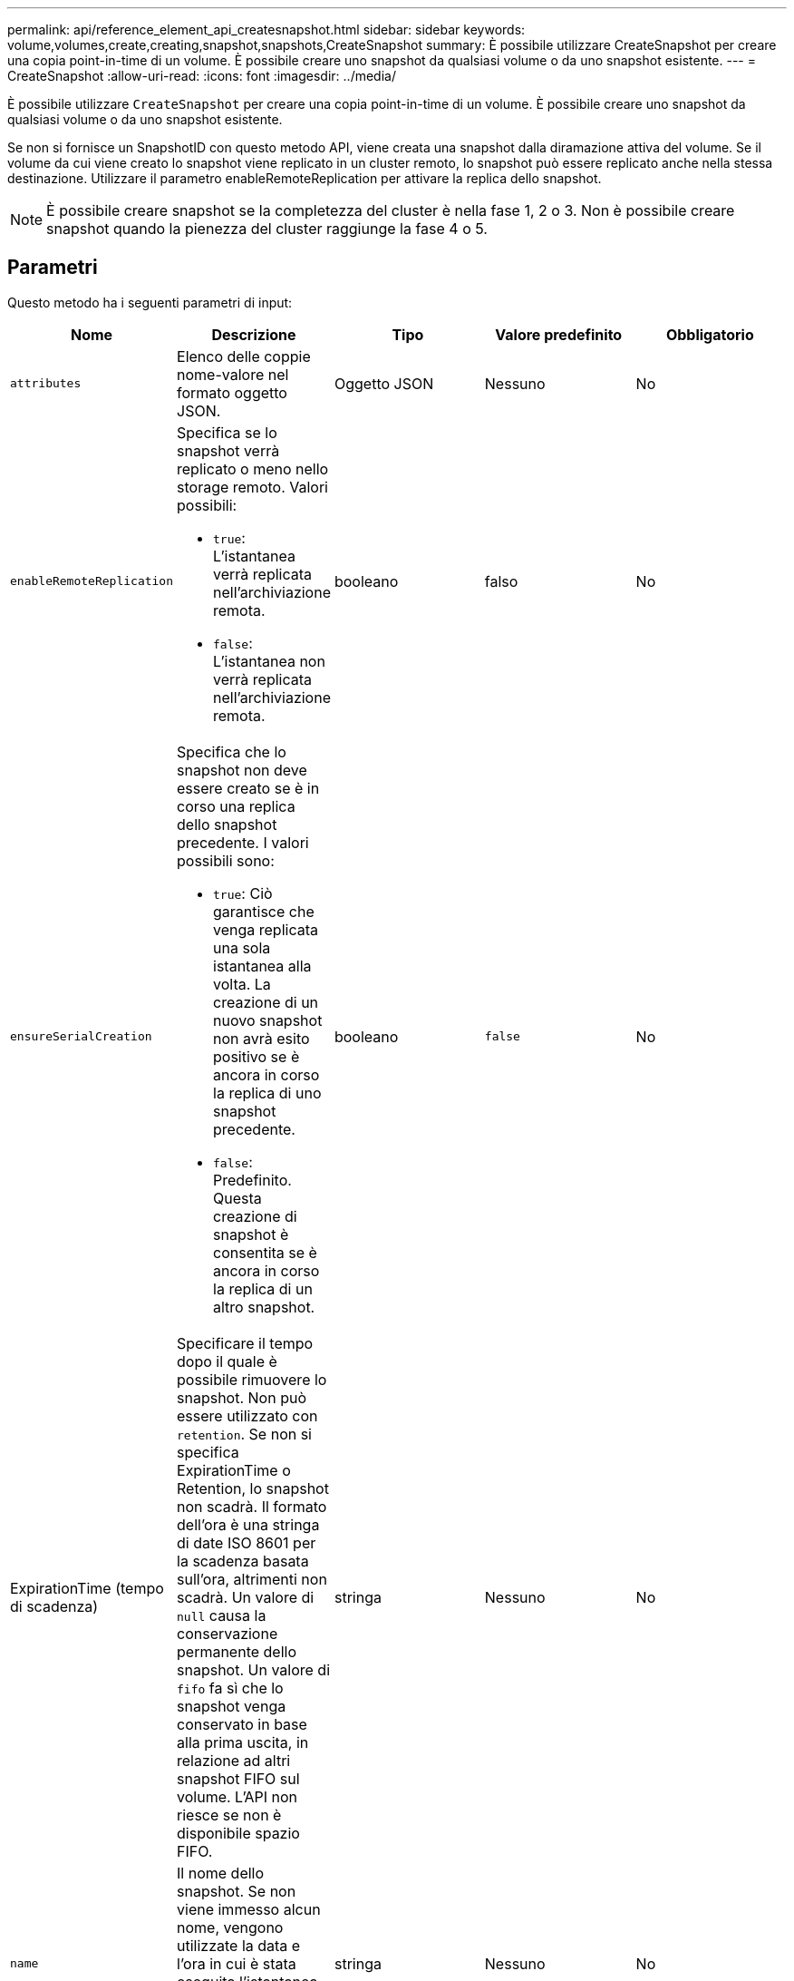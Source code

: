 ---
permalink: api/reference_element_api_createsnapshot.html 
sidebar: sidebar 
keywords: volume,volumes,create,creating,snapshot,snapshots,CreateSnapshot 
summary: È possibile utilizzare CreateSnapshot per creare una copia point-in-time di un volume. È possibile creare uno snapshot da qualsiasi volume o da uno snapshot esistente. 
---
= CreateSnapshot
:allow-uri-read: 
:icons: font
:imagesdir: ../media/


[role="lead"]
È possibile utilizzare `CreateSnapshot` per creare una copia point-in-time di un volume. È possibile creare uno snapshot da qualsiasi volume o da uno snapshot esistente.

Se non si fornisce un SnapshotID con questo metodo API, viene creata una snapshot dalla diramazione attiva del volume. Se il volume da cui viene creato lo snapshot viene replicato in un cluster remoto, lo snapshot può essere replicato anche nella stessa destinazione. Utilizzare il parametro enableRemoteReplication per attivare la replica dello snapshot.


NOTE: È possibile creare snapshot se la completezza del cluster è nella fase 1, 2 o 3. Non è possibile creare snapshot quando la pienezza del cluster raggiunge la fase 4 o 5.



== Parametri

Questo metodo ha i seguenti parametri di input:

|===
| Nome | Descrizione | Tipo | Valore predefinito | Obbligatorio 


 a| 
`attributes`
 a| 
Elenco delle coppie nome-valore nel formato oggetto JSON.
 a| 
Oggetto JSON
 a| 
Nessuno
 a| 
No



 a| 
`enableRemoteReplication`
 a| 
Specifica se lo snapshot verrà replicato o meno nello storage remoto. Valori possibili:

* `true`: L'istantanea verrà replicata nell'archiviazione remota.
* `false`: L'istantanea non verrà replicata nell'archiviazione remota.

 a| 
booleano
 a| 
falso
 a| 
No



| `ensureSerialCreation`  a| 
Specifica che lo snapshot non deve essere creato se è in corso una replica dello snapshot precedente. I valori possibili sono:

* `true`: Ciò garantisce che venga replicata una sola istantanea alla volta. La creazione di un nuovo snapshot non avrà esito positivo se è ancora in corso la replica di uno snapshot precedente.
* `false`: Predefinito. Questa creazione di snapshot è consentita se è ancora in corso la replica di un altro snapshot.

| booleano | `false` | No 


| ExpirationTime (tempo di scadenza)  a| 
Specificare il tempo dopo il quale è possibile rimuovere lo snapshot. Non può essere utilizzato con `retention`. Se non si specifica ExpirationTime o Retention, lo snapshot non scadrà. Il formato dell'ora è una stringa di date ISO 8601 per la scadenza basata sull'ora, altrimenti non scadrà. Un valore di `null` causa la conservazione permanente dello snapshot. Un valore di `fifo` fa sì che lo snapshot venga conservato in base alla prima uscita, in relazione ad altri snapshot FIFO sul volume. L'API non riesce se non è disponibile spazio FIFO.
| stringa | Nessuno | No 


 a| 
`name`
 a| 
Il nome dello snapshot. Se non viene immesso alcun nome, vengono utilizzate la data e l'ora in cui è stata eseguita l'istantanea. La lunghezza massima consentita per il nome è di 255 caratteri.
 a| 
stringa
 a| 
Nessuno
 a| 
No



 a| 
`retention`
 a| 
Questo parametro è lo stesso del `expirationTime` parametro, ad eccezione del formato dell'ora HH:mm:ss. Se non vengono specificati né `retention`, l'istantanea non `expirationTime` scadrà.
 a| 
stringa
 a| 
Nessuno
 a| 
No



 a| 
`snapMirrorLabel`
 a| 
Etichetta utilizzata dal software SnapMirror per specificare il criterio di conservazione delle snapshot su un endpoint SnapMirror.
 a| 
stringa
 a| 
Nessuno
 a| 
No



 a| 
`snapshotID`
 a| 
ID univoco di uno snapshot da cui viene creato il nuovo snapshot. Lo snapshotID passato deve essere uno snapshot sul volume specificato.
 a| 
intero
 a| 
Nessuno
 a| 
No



 a| 
`volumeID`
 a| 
ID univoco dell'immagine del volume da cui copiare.
 a| 
intero
 a| 
Nessuno
 a| 
Sì

|===


== Valori restituiti

Questo metodo ha i seguenti valori restituiti:

|===


| Nome | Descrizione | Tipo 


 a| 
checksum
 a| 
Stringa che rappresenta le cifre corrette nello snapshot memorizzato. Questo checksum può essere utilizzato in un secondo momento per confrontare altri snapshot al fine di rilevare errori nei dati.
 a| 
stringa



 a| 
SnapshotID
 a| 
ID univoco della nuova istantanea.
 a| 
ID snapshot



 a| 
snapshot
 a| 
Oggetto contenente informazioni sullo snapshot appena creato.
 a| 
xref:reference_element_api_snapshot.adoc[snapshot]

|===


== Esempio di richiesta

Le richieste per questo metodo sono simili all'esempio seguente:

[listing]
----
{
   "method": "CreateSnapshot",
   "params": {
      "volumeID": 1
   },
   "id": 1
}
----


== Esempio di risposta

Questo metodo restituisce una risposta simile all'esempio seguente:

[listing]
----
{
  "id": 1,
  "result": {
    "checksum": "0x0",
      "snapshot": {
        "attributes": {},
        "checksum": "0x0",
        "createTime": "2016-04-04T17:14:03Z",
        "enableRemoteReplication": false,
        "expirationReason": "None",
        "expirationTime": null,
        "groupID": 0,
        "groupSnapshotUUID": "00000000-0000-0000-0000-000000000000",
        "name": "2016-04-04T17:14:03Z",
        "snapshotID": 3110,
        "snapshotUUID": "6f773939-c239-44ca-9415-1567eae79646",
        "status": "done",
        "totalSize": 5000658944,
        "virtualVolumeID": null,
        "volumeID": 1
      },
        "snapshotID": 3110
  }
}
----


== Eccezione

Un'eccezione xNotPrimary viene visualizzata quando l' `CreateSnapshot`API viene richiamata e lo snapshot non viene creato. Questo è il comportamento previsto. Riprovare la `CreateSnapshot` chiamata API.



== Novità dalla versione

9,6
